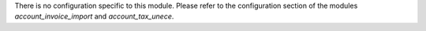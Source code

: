 There is no configuration specific to this module. Please refer to the configuration section of the modules
*account_invoice_import* and *account_tax_unece*.
